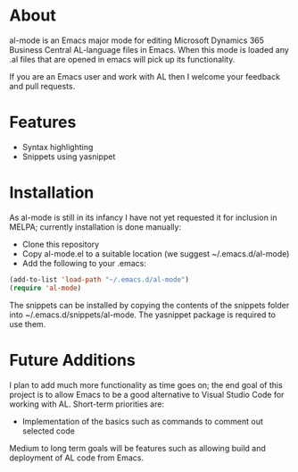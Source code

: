 * About

al-mode is an Emacs major mode for editing Microsoft Dynamics 365
Business Central AL-language files in Emacs. When this mode is loaded
any .al files that are opened in emacs will pick up its functionality.

If you are an Emacs user and work with AL then I welcome your feedback
and pull requests.

* Features

- Syntax highlighting
- Snippets using yasnippet


* Installation
As al-mode is still in its infancy I have not yet requested it for
inclusion in MELPA; currently installation is done manually:

- Clone this repository
- Copy al-mode.el to a suitable location (we suggest
  ~/.emacs.d/al-mode)
- Add the following to your .emacs:

#+BEGIN_SRC emacs-lisp
(add-to-list 'load-path "~/.emacs.d/al-mode")
(require 'al-mode)
#+END_SRC

The snippets can be installed by copying the contents of the snippets
folder into ~/.emacs.d/snippets/al-mode. The yasnippet package is
required to use them.

* Future Additions

I plan to add much more functionality as time goes on; the end goal of
this project is to allow Emacs to be a good alternative to Visual
Studio Code for working with AL. Short-term priorities are:

- Implementation of the basics such as commands to comment out
  selected code

Medium to long term goals will be features such as allowing build and
deployment of AL code from Emacs.





